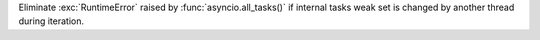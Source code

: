 Eliminate :exc:`RuntimeError` raised by :func:`asyncio.all_tasks()` if
internal tasks weak set is changed by another thread during iteration.
